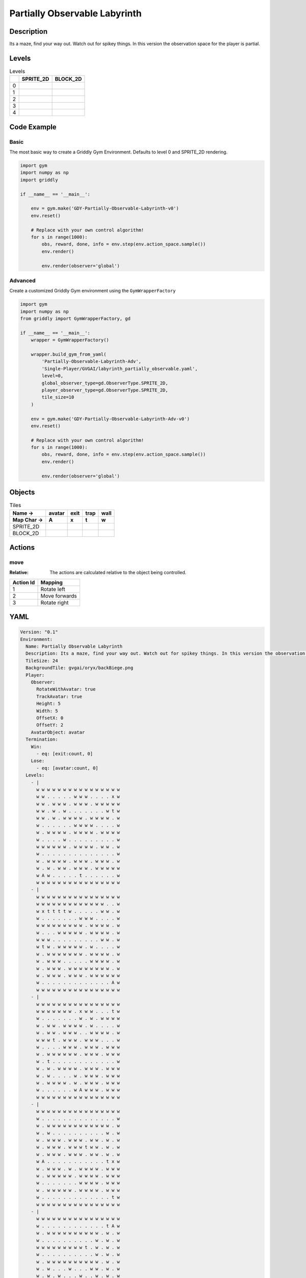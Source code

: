 Partially Observable Labyrinth
==============================

Description
-------------

Its a maze, find your way out. Watch out for spikey things. In this version the observation space for the player is partial.

Levels
---------

.. list-table:: Levels
   :header-rows: 1

   * - 
     - SPRITE_2D
     - BLOCK_2D
   * - 0
     - .. thumbnail:: img/Partially_Observable_Labyrinth-level-SPRITE_2D-0.png
     - .. thumbnail:: img/Partially_Observable_Labyrinth-level-BLOCK_2D-0.png
   * - 1
     - .. thumbnail:: img/Partially_Observable_Labyrinth-level-SPRITE_2D-1.png
     - .. thumbnail:: img/Partially_Observable_Labyrinth-level-BLOCK_2D-1.png
   * - 2
     - .. thumbnail:: img/Partially_Observable_Labyrinth-level-SPRITE_2D-2.png
     - .. thumbnail:: img/Partially_Observable_Labyrinth-level-BLOCK_2D-2.png
   * - 3
     - .. thumbnail:: img/Partially_Observable_Labyrinth-level-SPRITE_2D-3.png
     - .. thumbnail:: img/Partially_Observable_Labyrinth-level-BLOCK_2D-3.png
   * - 4
     - .. thumbnail:: img/Partially_Observable_Labyrinth-level-SPRITE_2D-4.png
     - .. thumbnail:: img/Partially_Observable_Labyrinth-level-BLOCK_2D-4.png

Code Example
------------

Basic
^^^^^

The most basic way to create a Griddly Gym Environment. Defaults to level 0 and SPRITE_2D rendering.

.. code-block:: python


   import gym
   import numpy as np
   import griddly

   if __name__ == '__main__':

       env = gym.make('GDY-Partially-Observable-Labyrinth-v0')
       env.reset()
    
       # Replace with your own control algorithm!
       for s in range(1000):
           obs, reward, done, info = env.step(env.action_space.sample())
           env.render()

           env.render(observer='global')


Advanced
^^^^^^^^

Create a customized Griddly Gym environment using the ``GymWrapperFactory``

.. code-block:: python


   import gym
   import numpy as np
   from griddly import GymWrapperFactory, gd

   if __name__ == '__main__':
       wrapper = GymWrapperFactory()

       wrapper.build_gym_from_yaml(
           'Partially-Observable-Labyrinth-Adv',
           'Single-Player/GVGAI/labyrinth_partially_observable.yaml',
           level=0,
           global_observer_type=gd.ObserverType.SPRITE_2D,
           player_observer_type=gd.ObserverType.SPRITE_2D,
           tile_size=10
       )

       env = gym.make('GDY-Partially-Observable-Labyrinth-Adv-v0')
       env.reset()

       # Replace with your own control algorithm!
       for s in range(1000):
           obs, reward, done, info = env.step(env.action_space.sample())
           env.render()

           env.render(observer='global')


Objects
-------

.. list-table:: Tiles
   :header-rows: 2

   * - Name ->
     - avatar
     - exit
     - trap
     - wall
   * - Map Char ->
     - A
     - x
     - t
     - w
   * - SPRITE_2D
     - .. image:: img/Partially_Observable_Labyrinth-object-SPRITE_2D-avatar.png
     - .. image:: img/Partially_Observable_Labyrinth-object-SPRITE_2D-exit.png
     - .. image:: img/Partially_Observable_Labyrinth-object-SPRITE_2D-trap.png
     - .. image:: img/Partially_Observable_Labyrinth-object-SPRITE_2D-wall.png
   * - BLOCK_2D
     - .. image:: img/Partially_Observable_Labyrinth-object-BLOCK_2D-avatar.png
     - .. image:: img/Partially_Observable_Labyrinth-object-BLOCK_2D-exit.png
     - .. image:: img/Partially_Observable_Labyrinth-object-BLOCK_2D-trap.png
     - .. image:: img/Partially_Observable_Labyrinth-object-BLOCK_2D-wall.png


Actions
-------

move
^^^^

:Relative: The actions are calculated relative to the object being controlled.

.. list-table:: 
   :header-rows: 1

   * - Action Id
     - Mapping
   * - 1
     - Rotate left
   * - 2
     - Move forwards
   * - 3
     - Rotate right


YAML
----

.. code-block:: YAML

   Version: "0.1"
   Environment:
     Name: Partially Observable Labyrinth
     Description: Its a maze, find your way out. Watch out for spikey things. In this version the observation space for the player is partial.
     TileSize: 24
     BackgroundTile: gvgai/oryx/backBiege.png
     Player:
       Observer:
         RotateWithAvatar: true
         TrackAvatar: true
         Height: 5
         Width: 5
         OffsetX: 0
         OffsetY: 2
       AvatarObject: avatar
     Termination:
       Win:
         - eq: [exit:count, 0]
       Lose:
         - eq: [avatar:count, 0]
     Levels:
       - |
         w w w w w w w w w w w w w w w w
         w w . . . . . w w w . . . . x w
         w w . w w w . w w w . w w w w w
         w w . w . w . . . . . . . w t w
         w w . w . w w w w . w w w w . w
         w . . . . . . w w w w . . . . w
         w . w w w w . w w w w . w w w w
         w . . . . w . . . . . . . . . w
         w w w w w w . w w w w . w w . w
         w . . . . . . . . . . . . . . w
         w . w w w w . w w w . w w w . w
         w . w . w w . w w w . w w w w w
         w A w . . . . . t . . . . . . w
         w w w w w w w w w w w w w w w w
       - |
         w w w w w w w w w w w w w w w w
         w w w w w w w w w w w w w . . w
         w x t t t t w . . . . . w w . w
         w . . . . . . . w w w . . . . w
         w w w w w w w w w . w w w w . w
         w . . . w w w w w . w w w w . w
         w w w . . . . . . . . . w w . w
         w t w . w w w w w . w . . . . w
         w . w w w w w w w . w w w w . w
         w . w w w . . . . . w w w w . w
         w . w w w . w w w w w w w w . w
         w . w w w . w w w . w w w w w w
         w . . . . . . . . . . . . . A w
         w w w w w w w w w w w w w w w w
       - | 
         w w w w w w w w w w w w w w w w
         w w w w w w w . x w w . . . t w
         w . . . . . . . w . w . w w w w
         w . w w . w w w w . w . . . . w
         w . w w . w w w . . w w w w . w
         w w w t . w w w . w w w . . . w
         w . . . . w w w . w w w . w w w
         w . w w w w w w . w w w . w w w
         w . t . . . . . . . . . . . . w
         w . w . w w w w . w w w . w w w
         w . w . . . . w . w w w . w w w
         w . w w w w . w . w w w . w w w
         w . . . . . . w A w w w . w w w
         w w w w w w w w w w w w w w w w
       - |
         w w w w w w w w w w w w w w w w
         w . . . . . . . . . . . . . . w
         w . w w w w w w w w w w w w . w
         w . w . . . . . . . . . . w . w
         w . w w w . w w w . w w . w . w
         w . w w w . w w w t w w . w . w
         w . w w w . w w w . w w . w . w
         w A . . . . . . . . . . . t x w
         w . w w w . w . w w w w . w w w
         w . w w w w w . w w w w . w w w
         w . . . . . . . w w w w . w w w
         w . w w w w w . w w w w . w w w
         w . . . . . . . . . . . . . t w
         w w w w w w w w w w w w w w w w
       - | 
         w w w w w w w w w w w w w w w w
         w . . . . . . . . . . . . t A w
         w . w w w w w w w w w w . w . w
         w . . . . . . . . . . w . w . w
         w w w w w w w w w t . w . w . w
         w . . . . . . . . . . w . w . w
         w . w w w w w w w w w w . w . w
         w . w . . . w . . . w w . w . w
         w . w . w . . . w . . w . w . w
         w . w . w w w w w w w w . w . w
         w . w . . . . . . . . . . w . w
         w . w . t w w w w w w w . w . w
         w x w . . . . . . . . w . . . w
         w w w w w w w w w w w w w w w w

   Actions:
     # Define the move action
     - Name: move
       InputMapping:
         Inputs:
           1:
             Description: Rotate left
             OrientationVector: [-1, 0]
           2:
             Description: Move forwards
             OrientationVector: [0, -1]
             VectorToDest: [0, -1]
           3:
             Description: Rotate right
             OrientationVector: [1, 0]
         Relative: true
       Behaviours:

         # Avatar rotates
         - Src:
             Object: avatar
             Commands:
               - rot: _dir
           Dst:
             Object: avatar

         # Avatar can move into empty space
         - Src:
             Object: avatar
             Commands:
               - mov: _dest
           Dst:
             Object: _empty

         # If Avatar hits a trap, remove it
         - Src:
             Object: avatar
             Commands:
               - remove: true
               - reward: -1
           Dst:
             Object: trap

         # If Avatar hits the exit, remove the exit
         - Src:
             Object: avatar
             Commands:
               - reward: 1
           Dst:
             Object: exit
             Commands:
               - remove: true            

   Objects:
     - Name: avatar
       MapCharacter: A
       Observers:
         Sprite2D:
           - Image: gvgai/newset/girl1.png
         Block2D:
           - Shape: triangle
             Color: [0.2, 0.8, 0.2]
             Scale: 0.6

     - Name: exit
       MapCharacter: x
       Observers:
         Sprite2D:
           - Image: gvgai/newset/exit2.png
         Block2D:
           - Shape: square
             Color: [0.2, 0.2, 0.8]
             Scale: 0.7

     - Name: trap
       MapCharacter: t
       Observers:
         Sprite2D:
           - Image: gvgai/oryx/spike2.png
         Block2D:
           - Shape: triangle
             Color: [1.0, 0.0, 0.0]
             Scale: 0.3

     - Name: wall
       MapCharacter: w
       Observers:
         Sprite2D:
           - TilingMode: WALL_16
             Image:
               - oryx/oryx_fantasy/wall8-0.png
               - oryx/oryx_fantasy/wall8-1.png
               - oryx/oryx_fantasy/wall8-2.png
               - oryx/oryx_fantasy/wall8-3.png
               - oryx/oryx_fantasy/wall8-4.png
               - oryx/oryx_fantasy/wall8-5.png
               - oryx/oryx_fantasy/wall8-6.png
               - oryx/oryx_fantasy/wall8-7.png
               - oryx/oryx_fantasy/wall8-8.png
               - oryx/oryx_fantasy/wall8-9.png
               - oryx/oryx_fantasy/wall8-10.png
               - oryx/oryx_fantasy/wall8-11.png
               - oryx/oryx_fantasy/wall8-12.png
               - oryx/oryx_fantasy/wall8-13.png
               - oryx/oryx_fantasy/wall8-14.png
               - oryx/oryx_fantasy/wall8-15.png
         Block2D:
           - Shape: square
             Color: [0.5, 0.5, 0.5]
             Scale: 0.9


